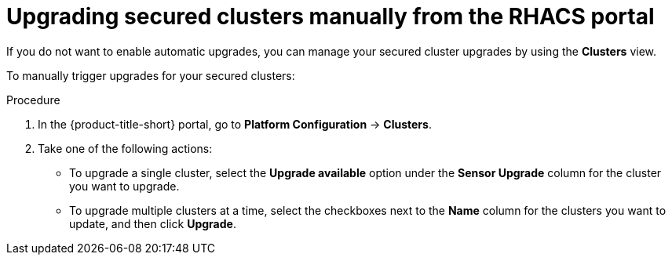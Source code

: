 // Module included in the following assemblies:
//
// * configuration/configure-automatic-upgrades.adoc
:_mod-docs-content-type: PROCEDURE
[id="manual-upgrade-secured-clusters_{context}"]
= Upgrading secured clusters manually from the RHACS portal

If you do not want to enable automatic upgrades, you can manage your secured cluster upgrades by using the *Clusters* view.

To manually trigger upgrades for your secured clusters:

.Procedure

. In the {product-title-short} portal, go to *Platform Configuration* -> *Clusters*.
. Take one of the following actions:
* To upgrade a single cluster, select the *Upgrade available* option under the *Sensor Upgrade* column for the cluster you want to upgrade.
* To upgrade multiple clusters at a time, select the checkboxes next to the *Name* column for the clusters you want to update, and then click *Upgrade*.
